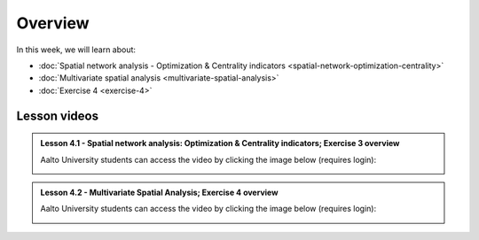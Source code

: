 Overview
========

In this week, we will learn about:

- :doc:`Spatial network analysis - Optimization & Centrality indicators <spatial-network-optimization-centrality>`
- :doc:`Multivariate spatial analysis <multivariate-spatial-analysis>`
- :doc:`Exercise 4 <exercise-4>`


Lesson videos
-------------

.. admonition:: Lesson 4.1 - Spatial network analysis: Optimization & Centrality indicators; Exercise 3 overview

    Aalto University students can access the video by clicking the image below (requires login):

    .. figure:: img/Lesson4.1.png
        :target: https://aalto.cloud.panopto.eu/Panopto/Pages/Viewer.aspx?id=f6c0154b-2ce3-4706-8b73-b0c200a9f076
        :width: 500px
        :align: left

.. admonition:: Lesson 4.2 - Multivariate Spatial Analysis; Exercise 4 overview

    Aalto University students can access the video by clicking the image below (requires login):

    .. figure:: img/Lesson4.2.png
        :target: https://aalto.cloud.panopto.eu/Panopto/Pages/Viewer.aspx?id=a487692b-f7cd-4a60-b912-b0c200ba311e
        :width: 500px
        :align: left
